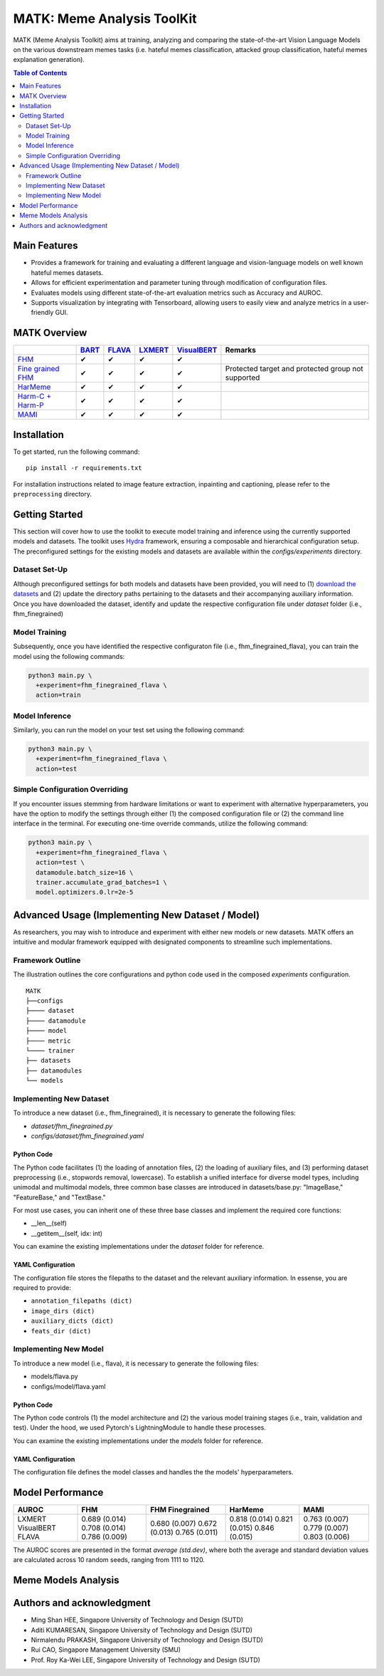 MATK: Meme Analysis ToolKit
===========================

MATK (Meme Analysis Toolkit) aims at training, analyzing and comparing
the state-of-the-art Vision Language Models on the various downstream
memes tasks (i.e. hateful memes classification, attacked group
classification, hateful memes explanation generation).

.. contents:: Table of Contents 
   :depth: 2


***************
Main Features
***************

* Provides a framework for training and evaluating a different language and vision-language models on well known hateful memes datasets.
* Allows for efficient experimentation and parameter tuning through modification of configuration files. 
* Evaluates models using different state-of-the-art evaluation metrics such as Accuracy and AUROC. 
* Supports visualization by integrating with Tensorboard, allowing users to easily view and analyze metrics in a user-friendly GUI.


**************
MATK Overview
**************
.. |green_check| unicode:: U+2714
   :trim:

+-------------------------------------------------------------------------------------------------------+----------------------------------------------------------+-------------------------------------------------+--------------------------------------------------+------------------------------------------------------+----------------------------------------------------+
|                                                                                                       | `BART <https://aclanthology.org/2020.acl-main.703.pdf>`_ | `FLAVA <https://arxiv.org/pdf/2112.04482.pdf>`_ | `LXMERT <https://arxiv.org/pdf/1908.07490.pdf>`_ | `VisualBERT <https://arxiv.org/pdf/1908.03557.pdf>`_ | Remarks                                            |
+=======================================================================================================+==========================================================+=================================================+==================================================+======================================================+====================================================+
| `FHM <https://www.drivendata.org/accounts/login/?next=/competitions/70/hateful-memes-phase-2/data/>`_ | |green_check|                                            | |green_check|                                   | |green_check|                                    | |green_check|                                        |                                                    |
+-------------------------------------------------------------------------------------------------------+----------------------------------------------------------+-------------------------------------------------+--------------------------------------------------+------------------------------------------------------+----------------------------------------------------+
| `Fine grained FHM <https://github.com/facebookresearch/fine_grained_hateful_memes/tree/main/data>`_   | |green_check|                                            | |green_check|                                   | |green_check|                                    | |green_check|                                        | Protected target and protected group not supported |
+-------------------------------------------------------------------------------------------------------+----------------------------------------------------------+-------------------------------------------------+--------------------------------------------------+------------------------------------------------------+----------------------------------------------------+
| `HarMeme <https://github.com/di-dimitrov/harmeme>`_                                                   | |green_check|                                            | |green_check|                                   | |green_check|                                    | |green_check|                                        |                                                    |
+-------------------------------------------------------------------------------------------------------+----------------------------------------------------------+-------------------------------------------------+--------------------------------------------------+------------------------------------------------------+----------------------------------------------------+
| `Harm-C + Harm-P <https://github.com/LCS2-IIITD/MOMENTA>`_                                            | |green_check|                                            | |green_check|                                   | |green_check|                                    | |green_check|                                        |                                                    |
+-------------------------------------------------------------------------------------------------------+----------------------------------------------------------+-------------------------------------------------+--------------------------------------------------+------------------------------------------------------+----------------------------------------------------+
| `MAMI <https://competitions.codalab.org/competitions/34175>`_                                         | |green_check|                                            | |green_check|                                   | |green_check|                                    | |green_check|                                        |                                                    |
+-------------------------------------------------------------------------------------------------------+----------------------------------------------------------+-------------------------------------------------+--------------------------------------------------+------------------------------------------------------+----------------------------------------------------+


************
Installation
************

To get started, run the following command::

  pip install -r requirements.txt


For installation instructions related to image feature extraction, inpainting and captioning, please refer to the ``preprocessing`` directory. 


***************
Getting Started
***************

This section will cover how to use the toolkit to execute model training and inference using the currently supported models and datasets. 
The toolkit uses `Hydra <https://hydra.cc/docs/intro/>`_ framework, ensuring a composable and hierarchical configuration setup. 
The preconfigured settings for the existing models and datasets are available within the `configs/experiments` directory.

Dataset Set-Up
--------------

Although preconfigured settings for both models and datasets have been provided, you will need to (1) `download the datasets <#matk-overview>`_ 
and (2) update the directory paths pertaining to the datasets and their accompanying auxiliary information.
Once you have downloaded the dataset, identify and update the respective configuration file under `dataset` folder (i.e., fhm_finegrained)


Model Training
--------------

Subsequently, once you have identified the respective configuraton file (i.e., fhm_finegrained_flava), you can train the model using the following commands:

.. code-block:: bash

  python3 main.py \
    +experiment=fhm_finegrained_flava \
    action=train


Model Inference
---------------

Similarly, you can run the model on your test set using the following command:

.. code-block:: bash

  python3 main.py \
    +experiment=fhm_finegrained_flava \
    action=test


Simple Configuration Overriding
-------------------------------

If you encounter issues stemming from hardware limitations or want to experiment with alternative hyperparameters, 
you have the option to modify the settings through either (1) the composed configuration file or (2) the command line interface in the terminal. 
For executing one-time override commands, utilize the following command:

.. code-block:: bash

  python3 main.py \
    +experiment=fhm_finegrained_flava \
    action=test \
    datamodule.batch_size=16 \
    trainer.accumulate_grad_batches=1 \
    model.optimizers.0.lr=2e-5


*************************************************
Advanced Usage (Implementing New Dataset / Model)
*************************************************

As researchers, you may wish to introduce and experiment with either new models or new datasets. 
MATK offers an intuitive and modular framework equipped with designated components to streamline such implementations.

Framework Outline
-----------------

The illustration outlines the core configurations and python code used in the composed `experiments` configuration.

::

    MATK
    ├──configs
    ├──── dataset
    ├──── datamodule
    ├──── model
    ├──── metric      
    └──── trainer
    ├── datasets
    ├── datamodules
    └── models


Implementing New Dataset
------------------------

To introduce a new dataset (i.e., fhm_finegrained), it is necessary to generate the following files:

- `dataset/fhm_finegrained.py` 
- `configs/dataset/fhm_finegrained.yaml`


Python Code
~~~~~~~~~~~

The Python code facilitates (1) the loading of annotation files, (2) the loading of auxiliary files, and (3) performing dataset preprocessing (i.e., stopwords removal, lowercase). 
To establish a unified interface for diverse model types, including unimodal and multimodal models, three common base classes are introduced in datasets/base.py: "ImageBase," "FeatureBase," and "TextBase."

For most use cases, you can inherit one of these three base classes and implement the required core functions:

- __len__(self)
- __getitem__(self, idx: int)

You can examine the existing implementations under the `dataset` folder for reference.

YAML Configuration
~~~~~~~~~~~~~~~~~~

The configuration file stores the filepaths to the dataset and the relevant auxiliary information. In essense, you are required to provide:

- ``annotation_filepaths (dict)``
- ``image_dirs (dict)``
- ``auxiliary_dicts (dict)``
- ``feats_dir (dict)``


Implementing New Model
-----------------------

To introduce a new model (i.e., flava), it is necessary to generate the following files:

- models/flava.py
- configs/model/flava.yaml


Python Code
~~~~~~~~~~~

The Python code controls (1) the model architecture and (2) the various model training stages (i.e., train, validation and test). Under the hood, we used Pytorch's LightningModule to handle these processes. 

You can examine the existing implementations under the `models` folder for reference.

YAML Configuration
~~~~~~~~~~~~~~~~~~

The configuration file defines the model classes and handles the the models' hyperparameters.


*****************
Model Performance
*****************

+------------+---------------+-----------------+---------------+---------------+
| AUROC      | FHM           | FHM Finegrained | HarMeme       | MAMI          |
+============+===============+=================+===============+===============+
| LXMERT     | 0.689 (0.014) | 0.680 (0.007)   | 0.818 (0.014) | 0.763 (0.007) |
| VisualBERT | 0.708 (0.014) | 0.672 (0.013)   | 0.821 (0.015) | 0.779 (0.007) |
| FLAVA      | 0.786 (0.009) | 0.765 (0.011)   | 0.846 (0.015) | 0.803 (0.006) |
+------------+---------------+-----------------+---------------+---------------+

The AUROC scores are presented in the format `average (std.dev)`, where both the average and standard deviation values are calculated across 10 random seeds, ranging from 1111 to 1120.

**************************
Meme Models Analysis
**************************


**************************
Authors and acknowledgment
**************************

*  Ming Shan HEE, Singapore University of Technology and Design (SUTD)
*  Aditi KUMARESAN, Singapore University of Technology and Design (SUTD)
*  Nirmalendu PRAKASH, Singapore University of Technology and Design (SUTD)
*  Rui CAO, Singapore Management University (SMU)
*  Prof. Roy Ka-Wei LEE, Singapore University of Technology and Design (SUTD)
